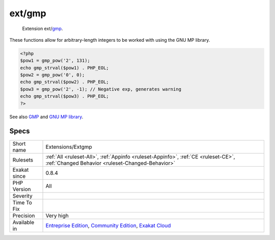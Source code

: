 .. _extensions-extgmp:

.. _ext-gmp:

ext/gmp
+++++++

  Extension ext/`gmp <https://www.php.net/gmp>`_.

These functions allow for arbitrary-length integers to be worked with using the GNU MP library.

.. code-block:: php
   
   <?php
   $pow1 = gmp_pow('2', 131);
   echo gmp_strval($pow1) . PHP_EOL;
   $pow2 = gmp_pow('0', 0);
   echo gmp_strval($pow2) . PHP_EOL;
   $pow3 = gmp_pow('2', -1); // Negative exp, generates warning
   echo gmp_strval($pow3) . PHP_EOL;
   ?>

See also `GMP <https://www.php.net/manual/en/book.gmp.php>`_ and `GNU MP library <https://gmplib.org/>`_.


Specs
_____

+--------------+-----------------------------------------------------------------------------------------------------------------------------------------------------------------------------------------+
| Short name   | Extensions/Extgmp                                                                                                                                                                       |
+--------------+-----------------------------------------------------------------------------------------------------------------------------------------------------------------------------------------+
| Rulesets     | :ref:`All <ruleset-All>`, :ref:`Appinfo <ruleset-Appinfo>`, :ref:`CE <ruleset-CE>`, :ref:`Changed Behavior <ruleset-Changed-Behavior>`                                                  |
+--------------+-----------------------------------------------------------------------------------------------------------------------------------------------------------------------------------------+
| Exakat since | 0.8.4                                                                                                                                                                                   |
+--------------+-----------------------------------------------------------------------------------------------------------------------------------------------------------------------------------------+
| PHP Version  | All                                                                                                                                                                                     |
+--------------+-----------------------------------------------------------------------------------------------------------------------------------------------------------------------------------------+
| Severity     |                                                                                                                                                                                         |
+--------------+-----------------------------------------------------------------------------------------------------------------------------------------------------------------------------------------+
| Time To Fix  |                                                                                                                                                                                         |
+--------------+-----------------------------------------------------------------------------------------------------------------------------------------------------------------------------------------+
| Precision    | Very high                                                                                                                                                                               |
+--------------+-----------------------------------------------------------------------------------------------------------------------------------------------------------------------------------------+
| Available in | `Entreprise Edition <https://www.exakat.io/entreprise-edition>`_, `Community Edition <https://www.exakat.io/community-edition>`_, `Exakat Cloud <https://www.exakat.io/exakat-cloud/>`_ |
+--------------+-----------------------------------------------------------------------------------------------------------------------------------------------------------------------------------------+


